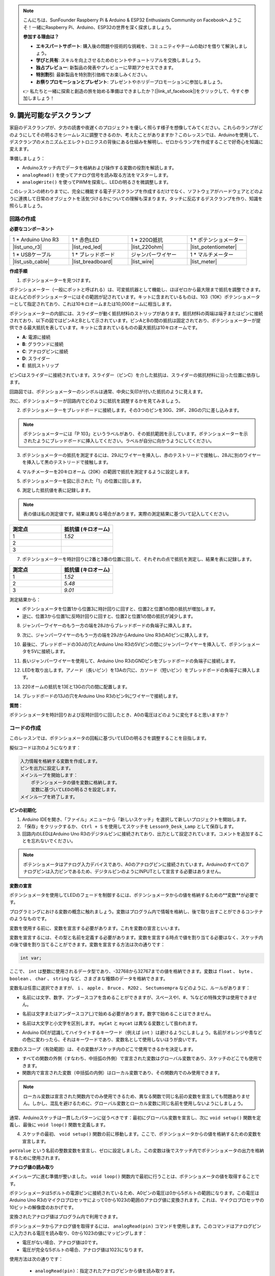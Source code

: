 .. note::

    こんにちは、SunFounder Raspberry Pi & Arduino & ESP32 Enthusiasts Community on Facebookへようこそ！一緒にRaspberry Pi、Arduino、ESP32の世界を深く探求しましょう。

    **参加する理由は？**

    - **エキスパートサポート**: 購入後の問題や技術的な挑戦を、コミュニティやチームの助けを借りて解決しましょう。
    - **学びと共有**: スキルを向上させるためのヒントやチュートリアルを交換しましょう。
    - **独占プレビュー**: 新製品の発表やプレビューに早期アクセスできます。
    - **特別割引**: 最新製品を特別割引価格でお楽しみください。
    - **お祭りプロモーションとプレゼント**: プレゼントやホリデープロモーションに参加しましょう。

    👉 私たちと一緒に探索と創造の旅を始める準備はできましたか？[|link_sf_facebook|]をクリックして、今すぐ参加しましょう！

9. 調光可能なデスクランプ
=============================================

家庭のデスクランプが、夕方の読書や夜遅くのプロジェクトを優しく照らす様子を想像してみてください。これらのランプがどのようにしてその明るさをシームレスに調整できるのか、考えたことがありますか？このレッスンでは、Arduinoを使用して、デスクランプのメカニズムとエレクトロニクスの背後にある仕組みを解明し、ゼロからランプを作成することで好奇心を知識に変えます。

.. .. image:: img/9_desk_lamp_pot.jpg
..     :width: 500
..     :align: center
    
.. raw:: html

    <video muted controls style = "max-width:90%">
        <source src="_static/video/9_dimmble_led.mp4" type="video/mp4">
        Your browser does not support the video tag.
    </video>

準備しましょう：

* Arduinoスケッチ内でデータを格納および操作する変数の役割を解読します。
* ``analogRead()`` を使ってアナログ信号を読み取る方法をマスターします。
* ``analogWrite()`` を使ってPWMを探索し、LEDの明るさを微調整します。

このレッスンの終わりまでに、完全に機能する電子デスクランプを作成するだけでなく、ソフトウェアがハードウェアとどのように連携して日常のオブジェクトを活気づけるかについての理解も深まります。タッチに反応するデスクランプを作り、知識を照らしましょう。

回路の作成
------------------------------------

**必要なコンポーネント**

.. list-table:: 
   :widths: 25 25 25 25
   :header-rows: 0

   * - 1 * Arduino Uno R3
     - 1 * 赤色LED
     - 1 * 220Ω抵抗
     - 1 * ポテンショメーター
   * - |list_uno_r3| 
     - |list_red_led| 
     - |list_220ohm| 
     - |list_potentiometer| 
   * - 1 * USBケーブル
     - 1 * ブレッドボード
     - ジャンパーワイヤー
     - 1 * マルチメーター
   * - |list_usb_cable| 
     - |list_breadboard| 
     - |list_wire| 
     - |list_meter|

**作成手順**

1. ポテンショメーターを見つけます。

ポテンショメーター（一般にポットと呼ばれる）は、可変抵抗器として機能し、ほぼゼロから最大限まで抵抗を調整できます。ほとんどのポテンショメーターにはその範囲が記されています。キットに含まれているものは、103（10K）ポテンショメーターとして指定されており、これは10キロオームまたは10,000オームに相当します。

.. image:: img/9_dimmer_pot.png
    :width: 200
    :align: center

ポテンショメーターの内部には、スライダーが動く抵抗材料のストリップがあります。抵抗材料の両端は端子またはピンに接続されており、以下の図ではピンAとBとして示されています。ピンAとBの間の抵抗は固定されており、ポテンショメーターが提供できる最大抵抗を表しています。キットに含まれているものの最大抵抗は10キロオームです。

.. image:: img/9_dimmer_pot_2.png
    :width: 400
    :align: center

* **A**: 電源に接続
* **B**: グラウンドに接続
* **C**: アナログピンに接続
* **D**: スライダー
* **E**: 抵抗ストリップ

ピンCはスライダーに接続されています。スライダー（ピンC）を介した抵抗は、スライダーの抵抗材料に沿った位置に依存します。

.. image:: img/9_dimmer_pot_3.png
    :width: 400
    :align: center

回路図では、ポテンショメーターのシンボルは通常、中央に矢印が付いた抵抗のように見えます。

.. image:: img/9_dimmer_pot_4.png
    :width: 200
    :align: center


次に、ポテンショメーターが回路内でどのように抵抗を調整するかを見てみましょう。

2. ポテンショメーターをブレッドボードに接続します。その3つのピンを30G、29F、28Gの穴に差し込みます。

.. note::
    ポテンショメーターには「P 103」というラベルがあり、その抵抗範囲を示しています。ポテンショメーターを示されたようにブレッドボードに挿入してください。ラベルが自分に向かうようにしてください。

.. image:: img/9_dimmer_test_pot.png
    :width: 500
    :align: center


3. ポテンショメーターの抵抗を測定するには、29Jにワイヤーを挿入し、赤のテストリードで接触し、28Jに別のワイヤーを挿入して黒のテストリードで接触します。

.. image:: img/9_dimmer_test_wore.png
    :width: 500
    :align: center

4. マルチメーターを20キロオーム（20K）の範囲で抵抗を測定するように設定します。

.. image:: img/multimeter_20k.png
    :width: 300
    :align: center

5. ポテンショメーターを図に示された「1」の位置に回します。

.. image:: img/9_pot_direction.png
    :width: 300
    :align: center
    
6. 測定した抵抗値を表に記録します。

.. note::
    表の値は私の測定値です。結果は異なる場合があります。実際の測定結果に基づいて記入してください。

.. list-table::
   :widths: 20 20
   :header-rows: 1

   * - 測定点
     - 抵抗値 (キロオーム)
   * - 1
     - *1.52*
   * - 2
     -
   * - 3
     -

7. ポテンショメーターを時計回りに2番と3番の位置に回して、それぞれの点で抵抗を測定し、結果を表に記録します。

.. list-table::
   :widths: 20 20
   :header-rows: 1

   * - 測定点
     - 抵抗値 (キロオーム)
   * - 1
     - *1.52*
   * - 2
     - *5.48*
   * - 3
     - *9.01*

測定結果から：

* ポテンショメータを位置1から位置3に時計回りに回すと、位置2と位置1の間の抵抗が増加します。
* 逆に、位置3から位置1に反時計回りに回すと、位置2と位置1の間の抵抗が減少します。

8. ジャンパーワイヤーのもう一方の端を28Jからブレッドボードの負端子に挿入します。



.. image:: img/9_dimmer_led1_pot_gnd.png
    :width: 500
    :align: center

9. 次に、ジャンパーワイヤーのもう一方の端を29JからArduino Uno R3のA0ピンに挿入します。

.. image:: img/9_dimmer_led1_pot_a0.png
    :width: 500
    :align: center

10. 最後に、ブレッドボードの30Jの穴とArduino Uno R3の5Vピンの間にジャンパーワイヤーを挿入して、ポテンショメータを5Vに接続します。

.. image:: img/9_dimmer_led1_pot_5v.png
    :width: 500
    :align: center

11. 長いジャンパーワイヤーを使用して、Arduino Uno R3のGNDピンをブレッドボードの負端子に接続します。

.. image:: img/9_dimmer_led1_gnd.png
    :width: 500
    :align: center

12. LEDを取り出します。アノード（長いピン）を13Aの穴に、カソード（短いピン）をブレッドボードの負端子に挿入します。

.. image:: img/9_dimmer_led1_led.png
    :width: 500
    :align: center

13. 220オームの抵抗を13Eと13Gの穴の間に配置します。

.. image:: img/9_dimmer_led1_resistor.png
    :width: 500
    :align: center

14. ブレッドボードの13Jの穴をArduino Uno R3のピン9にワイヤーで接続します。

.. image:: img/9_dimmer_led1_pin9.png
    :width: 500
    :align: center

**質問**：

ポテンショメータを時計回りおよび反時計回りに回したとき、A0の電圧はどのように変化すると思いますか？


コードの作成
-------------------------------------

このレッスンでは、ポテンショメータの回転に基づいてLEDの明るさを調整することを目指します。

擬似コードは次のようになります：

.. code-block::

    入力情報を格納する変数を作成します。
    ピンを出力に設定します。
    メインループを開始します：
        ポテンショメータの値を変数に格納します。
        変数に基づいてLEDの明るさを設定します。
    メインループを終了します。

**ピンの初期化**

1. Arduino IDEを開き、「ファイル」メニューから「新しいスケッチ」を選択して新しいプロジェクトを開始します。
2. 「保存」をクリックするか、 ``Ctrl + S`` を使用してスケッチを ``Lesson9_Desk_Lamp`` として保存します。

3. 回路内のLEDはArduino Uno R3のデジタルピンに接続されており、出力として設定されています。コメントを追加することを忘れないでください。

.. note::

    ポテンショメータはアナログ入力デバイスであり、A0のアナログピンに接続されています。Arduinoのすべてのアナログピンは入力ピンであるため、デジタルピンのようにINPUTとして宣言する必要はありません。
    
.. code-block:: Arduino
    :emphasize-lines: 3

    void setup() {
        // ここに初期設定コードを記述します。プログラムが開始すると1回だけ実行されます:
        pinMode(9, OUTPUT);  // ピン9を出力に設定
    }

    void loop() {
        // ここにメインコードを記述します。繰り返し実行されます:
    }

**変数の宣言**

ポテンショメータを使用してLEDのフェードを制御するには、ポテンショメータからの値を格納するための**変数**が必要です。

プログラミングにおける変数の概念に触れましょう。変数はプログラム内で情報を格納し、後で取り出すことができるコンテナのようなものです。

.. image:: img/9_variable_define.png
    :width: 400
    :align: center

変数を使用する前に、変数を宣言する必要があります。これを変数の宣言といいます。

変数を宣言するには、その型と名前を定義する必要があります。変数を宣言する時点で値を割り当てる必要はなく、スケッチ内の後で値を割り当てることができます。変数を宣言する方法は次の通りです：

.. code-block:: Arduino

    int var;

ここで、 ``int`` は整数に使用されるデータ型であり、-32768から32767までの値を格納できます。変数は ``float`` 、 ``byte`` 、 ``boolean`` 、 ``char`` 、 ``string`` など、さまざまな種類のデータを格納できます。

変数名は任意に選択できますが、 ``i`` 、 ``apple`` 、 ``Bruce`` 、 ``R2D2`` 、 ``Sectumsempra`` などのように、ルールがあります：

* 名前には文字、数字、アンダースコアを含めることができますが、スペースや!、#、%などの特殊文字は使用できません。

  .. image:: img/9_variable_name1.png
    :width: 400
    :align: center

* 名前は文字またはアンダースコア(_)で始める必要があります。数字で始めることはできません。

  .. image:: img/9_variable_name2.png
    :width: 400
    :align: center

* 名前は大文字と小文字を区別します。 ``myCat`` と ``mycat`` は異なる変数として扱われます。

* Arduino IDEが認識してハイライトするキーワード（例えば ``int`` ）は避けるようにしましょう。名前がオレンジや青などの色に変わったら、それはキーワードであり、変数名として使用しないほうが良いです。

変数のスコープ（有効範囲）は、その変数がスケッチ内のどこで使用できるかを決定します。

* すべての関数の外側（すなわち、中括弧の外側）で宣言された変数はグローバル変数であり、スケッチのどこでも使用できます。
* 関数内で宣言された変数（中括弧の内側）はローカル変数であり、その関数内でのみ使用できます。

.. code-block:: Arduino
    :emphasize-lines: 1,4,9

    int global_variable = 0; // これはグローバル変数です

    void setup() {
        int variable = 0; // これはローカル変数です
    }

    void loop() {
        int variable = 0; // これは別のローカル変数です
    }

.. note::

    ローカル変数は宣言された関数内でのみ使用できるため、異なる関数で同じ名前の変数を宣言しても問題ありません。しかし、混乱を避けるために、グローバル変数とローカル変数に同じ名前を使用しないようにしましょう。

通常、Arduinoスケッチは一貫したパターンに従うべきです：最初にグローバル変数を宣言し、次に ``void setup()`` 関数を定義し、最後に ``void loop()`` 関数を定義します。

4. スケッチの最初、 ``void setup()`` 関数の前に移動します。ここで、ポテンショメータからの値を格納するための変数を宣言します。

.. code-block:: Arduino
    :emphasize-lines: 1

    int potValue = 0;

    void setup() {
        // ここに初期設定コードを記述します。プログラムが開始すると1回だけ実行されます:
        pinMode(9, OUTPUT);  // ピン9を出力に設定
    }

    void loop() {
        // ここにメインコードを記述します。繰り返し実行されます:
    }

``potValue`` という名前の整数変数を宣言し、ゼロに設定しました。この変数は後でスケッチ内でポテンショメータの出力を格納するために使用されます。

**アナログ値の読み取り**

メインループに進む準備が整いました。 ``void loop()`` 関数内で最初に行うことは、ポテンショメータの値を取得することです。

ポテンショメータは5ボルトの電源ピンに接続されているため、A0ピンの電圧は0から5ボルトの範囲になります。この電圧はArduino Uno R3のマイクロプロセッサによって0から1023の範囲のアナログ値に変換されます。これは、マイクロプロセッサの10ビットの解像度のおかげです。

変換されたアナログ値はプログラム内で利用できます。

ポテンショメータからアナログ値を取得するには、 ``analogRead(pin)`` コマンドを使用します。このコマンドはアナログピンに入力される電圧を読み取り、0から1023の値にマッピングします：

- 電圧がない場合、アナログ値は0です。
- 電圧が完全な5ボルトの場合、アナログ値は1023になります。

使用方法は次の通りです：

    * ``analogRead(pin)``：指定されたアナログピンから値を読み取ります。

    **パラメータ**
        - ``pin``：読み取り対象のアナログ入力ピンの名前。

    **戻り値**
        ピンのアナログ読み取り値。これはアナログからデジタルへの変換器の解像度に制限されます（10ビットの場合は0-1023、12ビットの場合は0-4095）。データ型：int。

5. スケッチの上部で宣言した ``potValue`` 変数にポテンショメータからのアナログ値を格納するために、以下のコマンドを ``void loop()`` 関数内に配置します：

.. code-block:: Arduino
    :emphasize-lines: 10

    int potValue = 0;

    void setup() {
        // put your setup code here, to run once:
        pinMode(9, OUTPUT);  // Set pin 9 as output
    }

    void loop() {
        // put your main code here, to run repeatedly:
        potValue = analogRead(A0);        // Read value from potentiometer
    }

コードを保存して、エラーがないか確認してください。

**アナログ値の書き込み**

Arduino Uno R3のデジタルピンはONまたはOFFの状態しか持たないため、真のアナログ値を出力することはできません。LEDの明るさを制御するようなアプリケーションでアナログ動作をシミュレートするために、パルス幅変調（PWM）という技術を使用します。PWMピンは、ボード上にチルダ（~）でマークされており、信号のデューティサイクルを調整することで出力の見かけの明るさを変えることができます。

.. image:: img/9_dimmer_pwm_pin.png
    :width: 500
    :align: center

LEDの明るさを制御するには、 ``analogWrite(pin, value)`` コマンドを使用します。これにより、ピンに送信されるPWM信号のデューティサイクルを変更してLEDの明るさを調整します。

    * ``analogWrite(pin, value)``：ピンにアナログ値（PWM波）を書き込みます。これにより、LEDの明るさを変えることができたり、モーターの速度を調整することができます。

    **パラメータ**
        - ``pin``：書き込み対象のArduinoピン。データ型：int。
        - ``value``：デューティサイクル：0（常にOFF）から255（常にON）の間。データ型：int。

    **戻り値**
        なし

デューティサイクルを蛇口の開閉パターンのように考えてみてください。バケツに流れ込む水の流量がLEDの明るさを制御します。以下に簡単な説明を示します：

* ``analogWrite(255)`` は蛇口が常に全開で、バケツが満杯でLEDが最も明るい状態です。
* ``analogWrite(191)`` は蛇口が75%開いており、バケツが少し少ない状態でLEDが暗くなります。
* ``analogWrite(0)`` は蛇口が完全に閉じており、バケツが空でLEDが消えています。

.. image:: img/9_pwm_signal.png
    :width: 400
    :align: center

6. ``void loop()``関数内に ``analogWrite()`` コマンドを追加し、各行にコメントを付けます：

.. note::

    * ポテンショメータの入力範囲は0から1023ですが、LEDへの出力範囲は0から255です。このギャップを埋めるために、ポテンショメータの値を4で割ってスケールダウンします：

    * 割り算の結果が整数でない場合でも、整数部分のみが格納されます。変数は整数（int）として宣言されているためです。

.. code-block:: Arduino
    :emphasize-lines: 11

    int potValue = 0;

    void setup() {
        // put your setup code here, to run once:
        pinMode(9, OUTPUT);  // Set pin 9 as output
    }

    void loop() {
        // put your main code here, to run repeatedly:
        potValue = analogRead(A0);        // Read value from potentiometer
        analogWrite(9, potValue / 4);       // Apply brightness to LED on pin 9
    }

7. コードをArduino Uno R3にアップロードすると、ポテンショメータを回すことでLEDの明るさが変わります。設定に従い、ポテンショメータを時計回りに回すと明るさが増し、反時計回りに回すと明るさが減ります。

.. note::

    デバッグにはコードと回路の両方を確認する必要があります。コードが正しくコンパイルされたり、正しいと思われる場合でも、LEDが期待通りに変わらない場合は、回路内の問題である可能性があります。ブレッドボード上のすべての接続とコンポーネントを確認してください。

8. 最後に、コードを保存し、作業スペースを整理しましょう。

**質問**

LEDを別のピン（例えばピン8）に接続し、ポテンショメータを回した場合、LEDの明るさは変わりますか？その理由は何ですか？

**まとめ**

このレッスンでは、Arduinoプロジェクトでアナログ信号を扱う方法について学びました。ポテンショメータからのアナログ値を読み取り、それらの値をArduinoスケッチ内で処理し、パルス幅変調（PWM）を使用してLEDの明るさを制御する方法を学びました。また、スケッチ内でデータを格納し操作するための変数の使用についても学びました。これらの要素を統合することで、電子部品の動的な制御を実演し、単純なデジタル出力とアナログ入力読み取りを通じたハードウェア制御の橋渡しをしました。

